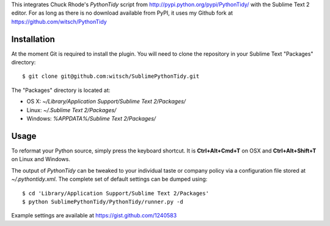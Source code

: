 This integrates Chuck Rhode's `PythonTidy` script from
http://pypi.python.org/pypi/PythonTidy/ with the Sublime Text 2 editor.
For as long as there is no download available from PyPI, it uses my
Github fork at https://github.com/witsch/PythonTidy


Installation
------------

At the moment Git is required to install the plugin.  You will need
to clone the repository in your Sublime Text "Packages" directory::

$ git clone git@github.com:witsch/SublimePythonTidy.git

The "Packages" directory is located at:

* OS X: `~/Library/Application Support/Sublime Text 2/Packages/`
* Linux: `~/.Sublime Text 2/Packages/`
* Windows: `%APPDATA%/Sublime Text 2/Packages/`


Usage
-----

To reformat your Python source, simply press the keyboard shortcut.  It
is **Ctrl+Alt+Cmd+T** on OSX and **Ctrl+Alt+Shift+T** on
Linux and Windows.

The output of `PythonTidy` can be tweaked to your individual taste or
company policy via a configuration file stored at `~/.pythontidy.xml`.
The complete set of default settings can be dumped using::

$ cd 'Library/Application Support/Sublime Text 2/Packages'
$ python SublimePythonTidy/PythonTidy/runner.py -d

Example settings are available at https://gist.github.com/1240583
